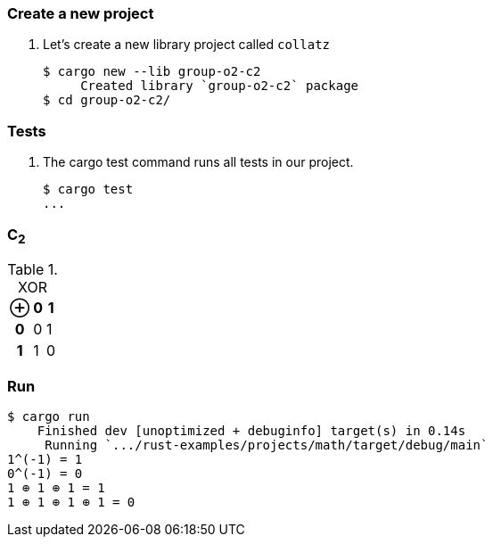 === Create a new project

. Let's create a new library project called `collatz`
+
[source,console]
----
$ cargo new --lib group-o2-c2
     Created library `group-o2-c2` package
$ cd group-o2-c2/
----

=== Tests

. The cargo test command runs all tests in our project.
+
[source,console]
----
$ cargo test
...
----

=== C~2~

[cols="1h,1d,1d" options="header,autowidth",title="XOR"]
|===
 | ⊕ | 0 | 1
h| 0 | 0 | 1
h| 1 | 1 | 0
|===

=== Run

[source,console]
----
$ cargo run
    Finished dev [unoptimized + debuginfo] target(s) in 0.14s
     Running `.../rust-examples/projects/math/target/debug/main`
1^(-1) = 1
0^(-1) = 0
1 ⊕ 1 ⊕ 1 = 1
1 ⊕ 1 ⊕ 1 ⊕ 1 = 0
----
